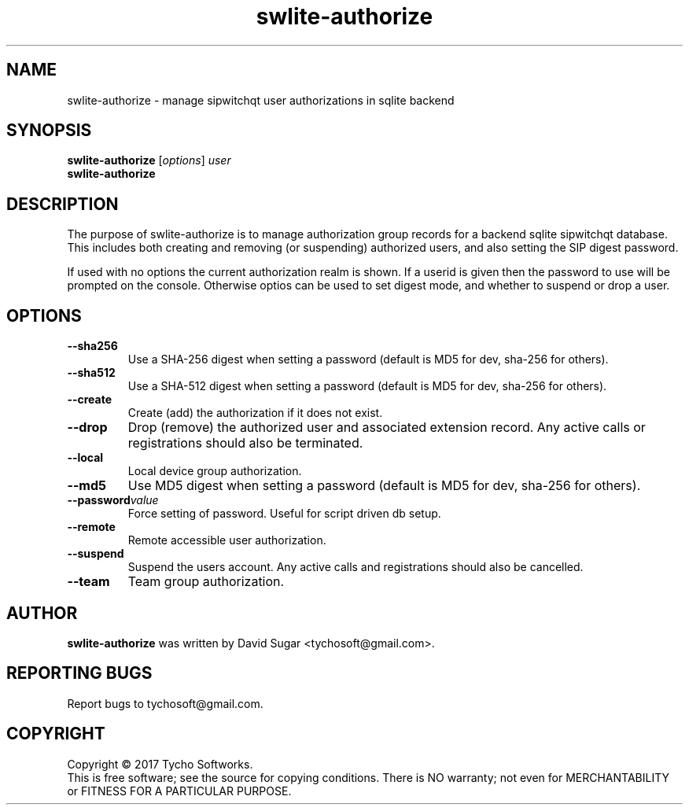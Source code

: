 .\" swlite-authorize - manage sipwitchqt user authorizations in sqlite backend
.\" Copyright (c) 2017 Tycho Softworks
.\"
.\" This manual page is free software; you can redistribute it and/or modify
.\" it under the terms of the GNU General Public License as published by
.\" the Free Software Foundation; either version 3 of the License, or
.\" (at your option) any later version.
.\"
.\" This program is distributed in the hope that it will be useful,
.\" but WITHOUT ANY WARRANTY; without even the implied warranty of
.\" MERCHANTABILITY or FITNESS FOR A PARTICULAR PURPOSE.  See the
.\" GNU General Public License for more details.
.\"
.\" You should have received a copy of the GNU General Public License
.\" along with this program; if not, write to the Free Software
.\" Foundation, Inc.,59 Temple Place - Suite 330, Boston, MA 02111-1307, USA.
.\"
.\" This manual page is written especially for Debian GNU/Linux.
.\"
.TH swlite-authorize "1" "December 2017" "SipWitchQt" "Tycho Softworks"
.SH NAME
swlite-authorize \- manage sipwitchqt user authorizations in sqlite backend
.SH SYNOPSIS
.B swlite-authorize
.RI [ options ]
.I user
.br
.B swlite-authorize
.br
.SH DESCRIPTION
The purpose of swlite-authorize is to manage authorization group records for a backend 
sqlite sipwitchqt database.  This includes both creating and removing (or suspending)
authorized users, and also setting the SIP digest password.

If used with no options the current authorization realm is shown.  If a userid is given
then the password to use will be prompted on the console.  Otherwise optios can be
used to set digest mode, and whether to suspend or drop a user.
.SH OPTIONS
.TP
.B \-\-sha256
Use a SHA-256 digest when setting a password (default is MD5 for dev, sha-256 for others).
.TP
.B \-\-sha512
Use a SHA-512 digest when setting a password (default is MD5 for dev, sha-256 for others).
.TP
.B \-\-create
Create (add) the authorization if it does not exist.
.TP
.B \-\-drop
Drop (remove) the authorized user and associated extension record.  Any active calls or
registrations should also be terminated.
.TP
.B \-\-local
Local device group authorization.
.TP
.BI \-\-md5
Use MD5 digest when setting a password (default is MD5 for dev, sha-256 for others).
.TP
.BI \-\-password value
Force setting of password.  Useful for script driven db setup.
.TP
.B \-\-remote
Remote accessible user authorization.
.TP
.B \-\-suspend
Suspend the users account.  Any active calls and registrations should also be cancelled.
.TP
.B \-\-team
Team group authorization.
.SH AUTHOR
.B swlite-authorize
was written by David Sugar <tychosoft@gmail.com>.
.SH "REPORTING BUGS"
Report bugs to tychosoft@gmail.com.
.SH COPYRIGHT
Copyright \(co 2017 Tycho Softworks.
.br
This is free software; see the source for copying conditions.  There is NO
warranty; not even for MERCHANTABILITY or FITNESS FOR A PARTICULAR
PURPOSE.

